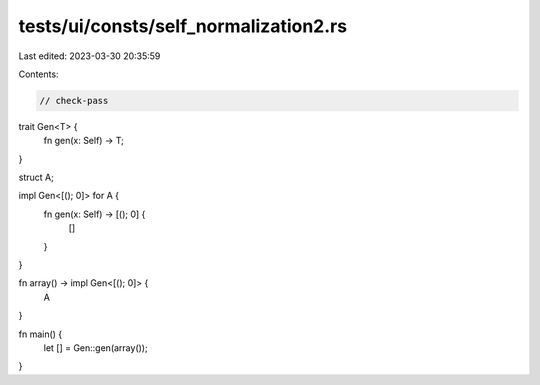 tests/ui/consts/self_normalization2.rs
======================================

Last edited: 2023-03-30 20:35:59

Contents:

.. code-block:: rs

    // check-pass

trait Gen<T> {
    fn gen(x: Self) -> T;
}

struct A;

impl Gen<[(); 0]> for A {
    fn gen(x: Self) -> [(); 0] {
        []
    }
}

fn array() -> impl Gen<[(); 0]> {
    A
}

fn main() {
    let [] = Gen::gen(array());
}


